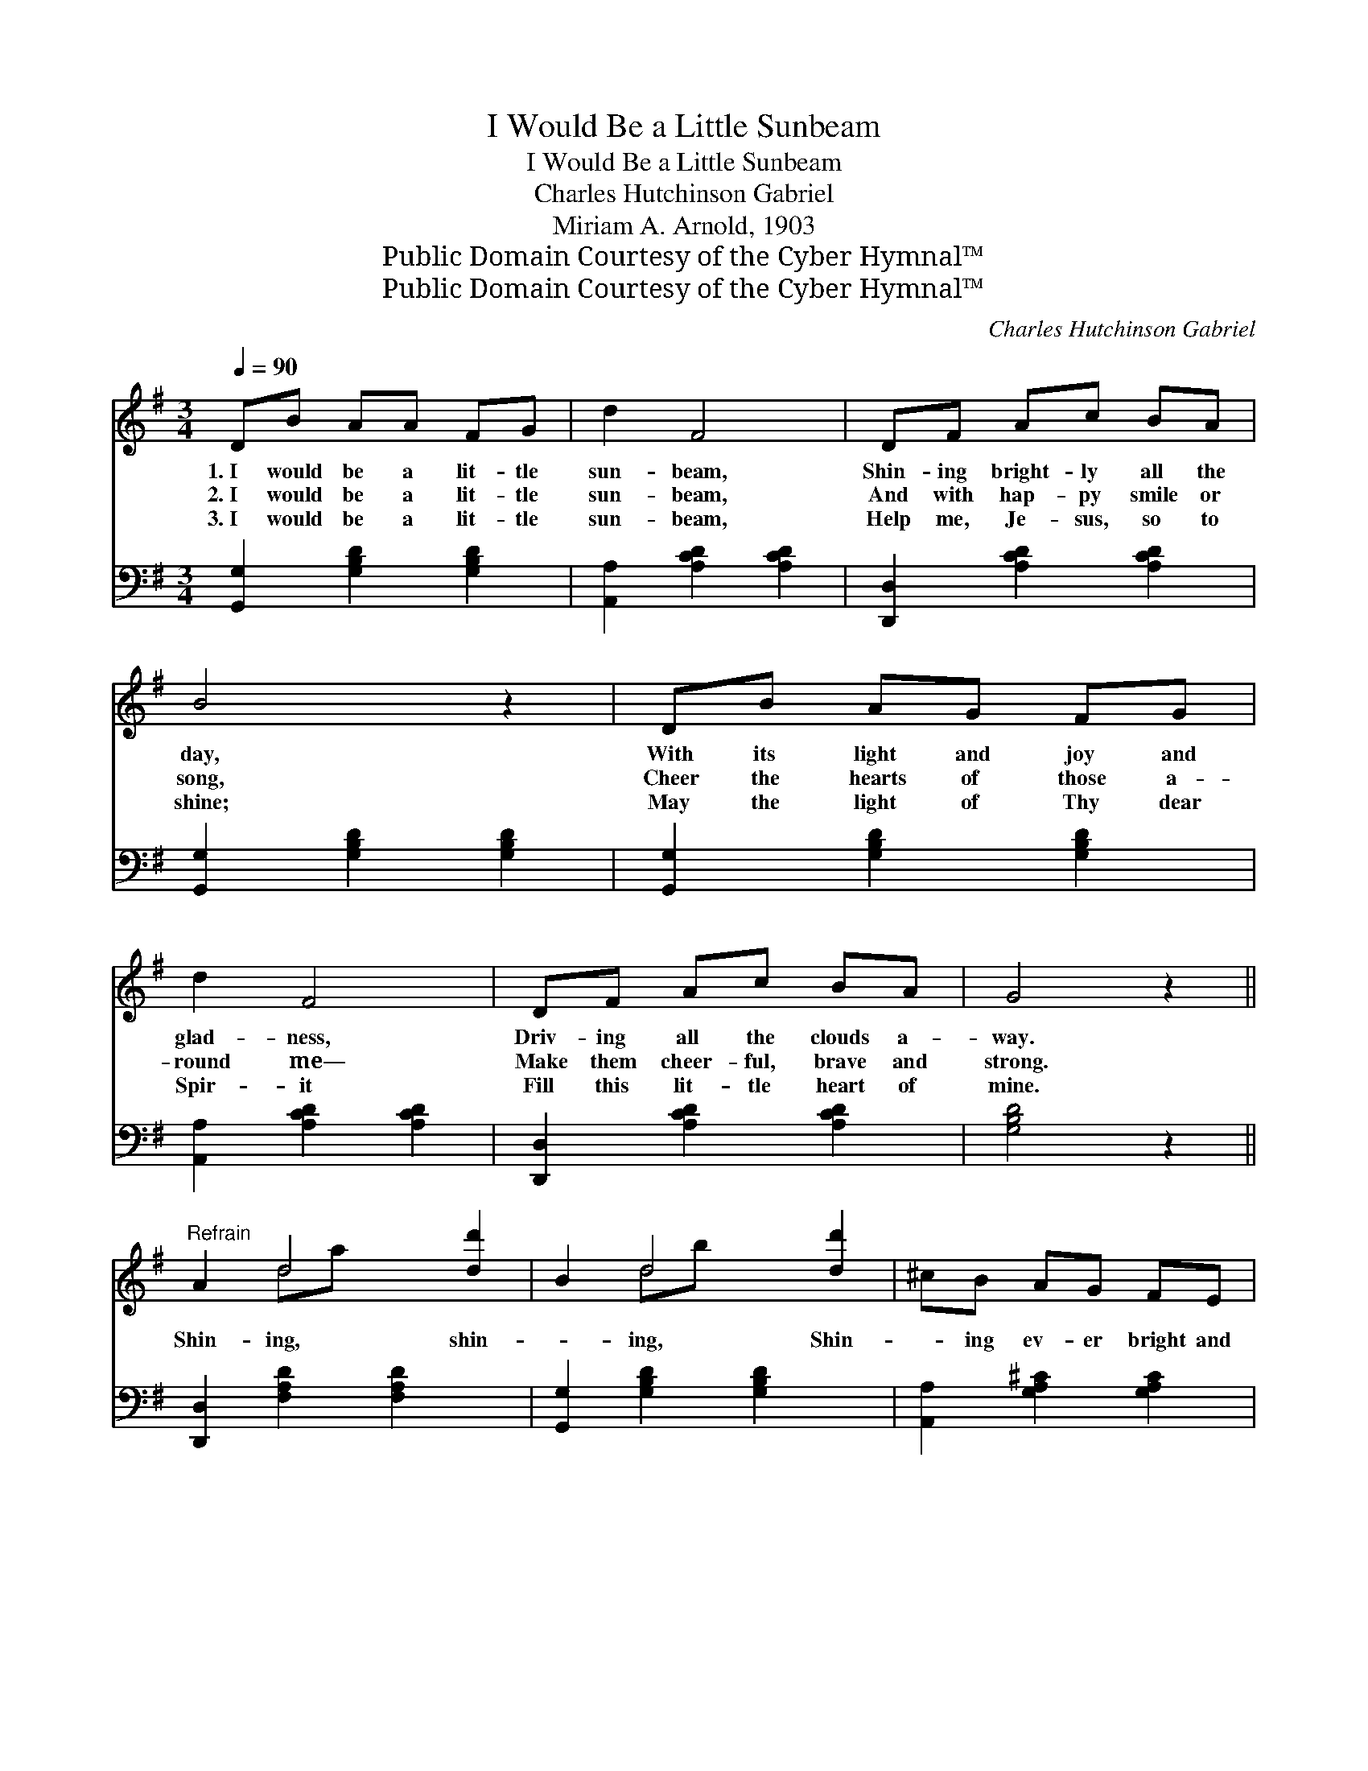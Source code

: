 X:1
T:I Would Be a Little Sunbeam
T:I Would Be a Little Sunbeam
T:Charles Hutchinson Gabriel
T:Miriam A. Arnold, 1903
T:Public Domain Courtesy of the Cyber Hymnal™
T:Public Domain Courtesy of the Cyber Hymnal™
C:Charles Hutchinson Gabriel
Z:Public Domain
Z:Courtesy of the Cyber Hymnal™
%%score ( 1 2 ) 3
L:1/8
Q:1/4=90
M:3/4
K:G
V:1 treble 
V:2 treble 
V:3 bass 
V:1
 DB AA FG | d2 F4 | DF Ac BA | B4 z2 | DB AG FG | d2 F4 | DF Ac BA | G4 z2 || %8
w: 1.~I would be a lit- tle|sun- beam,|Shin- ing bright- ly all the|day,|With its light and joy and|glad- ness,|Driv- ing all the clouds a-|way.|
w: 2.~I would be a lit- tle|sun- beam,|And with hap- py smile or|song,|Cheer the hearts of those a-|round me—|Make them cheer- ful, brave and|strong.|
w: 3.~I would be a lit- tle|sun- beam,|Help me, Je- sus, so to|shine;|May the light of Thy dear|Spir- it|Fill this lit- tle heart of|mine.|
"^Refrain" A2 d4 [dd']2 | B2 d4 [dd']2 | ^cB AG FE | B2 A4 | A2 d4 [dd']2 | B2 d4 [dd']2 | %14
w: ||||||
w: Shin- ing, shin-|* ing, Shin-|* ing ev- er bright and|fair; Shin-|ing, shin- ing,|* Shed- ding|
w: ||||||
 ^cB AG FE | D6 | DB AG FG | d2 F4 | DF Ac BA | B4 z2 | DB AG FG | d2 F4 | DF Ac BA | G4 z2 |] %24
w: ||||||||||
w: * sun- light ev- ery- where;|Shin-|ing ev- ery day for Je-|sus, Like|a sun- beam pure and fair;|Driv-|ing out the gloom and sad-|ness, Shed-|ding sun- light ev- ery- where.||
w: ||||||||||
V:2
 x6 | x6 | x6 | x6 | x6 | x6 | x6 | x6 || x2 da x4 | x2 db x4 | x6 | x6 | x2 da x4 | x2 db x4 | %14
 x6 | x6 | x6 | x6 | x6 | x6 | x6 | x6 | x6 | x6 |] %24
V:3
 [G,,G,]2 [G,B,D]2 [G,B,D]2 | [A,,A,]2 [A,CD]2 [A,CD]2 | [D,,D,]2 [A,CD]2 [A,CD]2 | %3
 [G,,G,]2 [G,B,D]2 [G,B,D]2 | [G,,G,]2 [G,B,D]2 [G,B,D]2 | [A,,A,]2 [A,CD]2 [A,CD]2 | %6
 [D,,D,]2 [A,CD]2 [A,CD]2 | [G,B,D]4 z2 || [D,,D,]2 [F,A,D]2 [F,A,D]2 x2 | %9
 [G,,G,]2 [G,B,D]2 [G,B,D]2 x2 | [A,,A,]2 [G,A,^C]2 [G,A,C]2 | D,2 [F,A,D]2 [F,A,D]2 | %12
 D,2 ([F,A,D]2 [F,A,D]2) x2 | [G,,G,]2 ([G,B,D]2 [G,B,D]2) x2 | [A,,A,]2 [G,A,^C]2 [A,,G,]2 | %15
 ([D,F,][E,G,][F,A,][G,B,] [D,A,C]2) | [G,,G,]2 [G,B,D]2 [G,B,D]2 | [A,,A,]2 [A,CD]2 [A,CD]2 | %18
 [D,,D,]2 [A,CD]2 [A,CD]2 | [G,,G,]2 [G,B,D]2 [G,B,D]2 | [G,,G,]2 [G,B,D]2 [G,B,D]2 | %21
 [A,,A,]2 [A,CD]2 [A,CD]2 | [D,,D,]2 [A,CD]2 [A,CD]2 | [G,B,D]4 z2 |] %24

